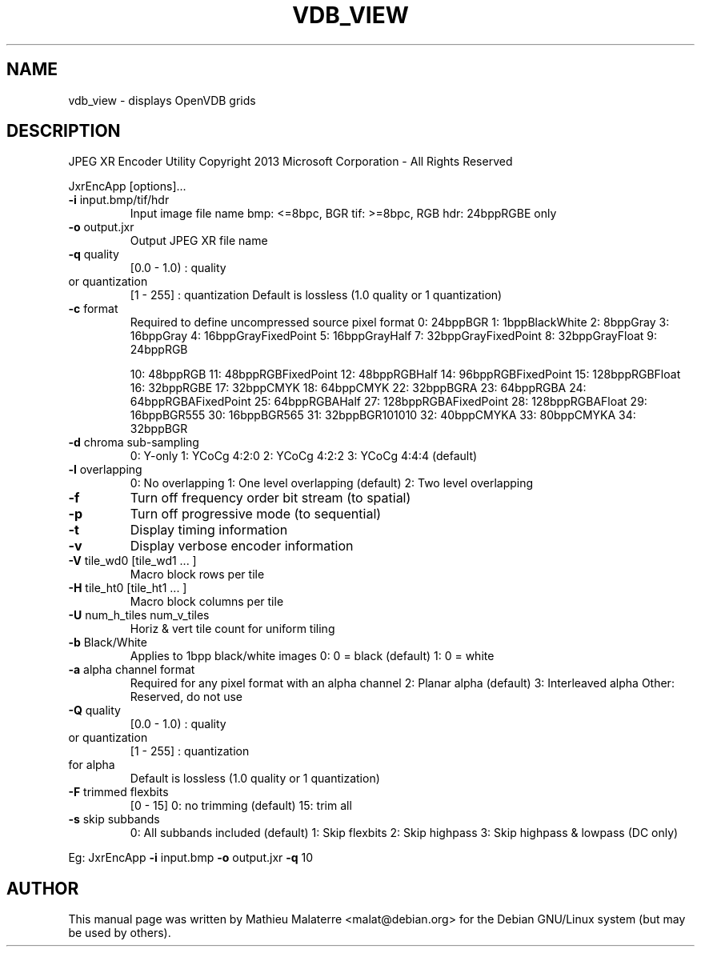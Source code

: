 .\" DO NOT MODIFY THIS FILE!  It was generated by help2man 1.38.2.
.TH VDB_VIEW "1" "April 2013" "vdb_view 0.1" "User Commands"
.SH NAME
vdb_view - displays OpenVDB grids
.SH DESCRIPTION

JPEG XR Encoder Utility
Copyright 2013 Microsoft Corporation \- All Rights Reserved
.PP

JxrEncApp [options]...
.PP

.TP
\fB\-i\fR input.bmp/tif/hdr
Input image file name
bmp: <=8bpc, BGR
tif: >=8bpc, RGB
hdr: 24bppRGBE only
.PP

.TP
\fB\-o\fR output.jxr
Output JPEG XR file name
.PP

.TP
\fB\-q\fR quality
[0.0 \- 1.0) : quality
.TP
or quantization
[1   \- 255] : quantization
Default is lossless (1.0 quality or 1 quantization)
.PP

.TP
\fB\-c\fR format
Required to define uncompressed source pixel format
0: 24bppBGR
1: 1bppBlackWhite
2: 8bppGray
3: 16bppGray
4: 16bppGrayFixedPoint
5: 16bppGrayHalf
7: 32bppGrayFixedPoint
8: 32bppGrayFloat
9: 24bppRGB
.IP
10: 48bppRGB
11: 48bppRGBFixedPoint
12: 48bppRGBHalf
14: 96bppRGBFixedPoint
15: 128bppRGBFloat
16: 32bppRGBE
17: 32bppCMYK
18: 64bppCMYK
22: 32bppBGRA
23: 64bppRGBA
24: 64bppRGBAFixedPoint
25: 64bppRGBAHalf
27: 128bppRGBAFixedPoint
28: 128bppRGBAFloat
29: 16bppBGR555
30: 16bppBGR565
31: 32bppBGR101010
32: 40bppCMYKA
33: 80bppCMYKA
34: 32bppBGR
.PP

.TP
\fB\-d\fR chroma sub\-sampling
0: Y\-only
1: YCoCg 4:2:0
2: YCoCg 4:2:2
3: YCoCg 4:4:4 (default)
.PP

.TP
\fB\-l\fR overlapping
0: No overlapping
1: One level overlapping (default)
2: Two level overlapping
.PP

.TP
\fB\-f\fR
Turn off frequency order bit stream (to spatial)
.PP

.TP
\fB\-p\fR
Turn off progressive mode (to sequential)
.PP

.TP
\fB\-t\fR
Display timing information
.PP

.TP
\fB\-v\fR
Display verbose encoder information
.PP

.TP
\fB\-V\fR tile_wd0 [tile_wd1 ... ]
Macro block rows per tile 
.PP

.TP
\fB\-H\fR tile_ht0 [tile_ht1 ... ]
Macro block columns per tile
.PP

.TP
\fB\-U\fR num_h_tiles num_v_tiles
Horiz & vert tile count for uniform tiling
.PP

.TP
\fB\-b\fR Black/White
Applies to 1bpp black/white images
0: 0 = black (default)
1: 0 = white
.PP

.TP
\fB\-a\fR alpha channel format
Required for any pixel format with an alpha channel
2: Planar alpha (default)
3: Interleaved alpha
Other: Reserved, do not use
.PP

.TP
\fB\-Q\fR quality
[0.0 \- 1.0) : quality
.TP
or quantization
[1   \- 255] : quantization
.TP
for alpha
Default is lossless (1.0 quality or 1 quantization)
.PP

.TP
\fB\-F\fR trimmed flexbits
[0 \- 15]  0: no trimming (default)
15: trim all
.PP

.TP
\fB\-s\fR skip subbands
0: All subbands included (default)
1: Skip flexbits
2: Skip highpass
3: Skip highpass & lowpass (DC only)
.PP

Eg: JxrEncApp \fB\-i\fR input.bmp \fB\-o\fR output.jxr \fB\-q\fR 10
.SH AUTHOR
This manual page was written by Mathieu Malaterre <malat@debian.org> for the
Debian GNU/Linux system (but may be used by others).
